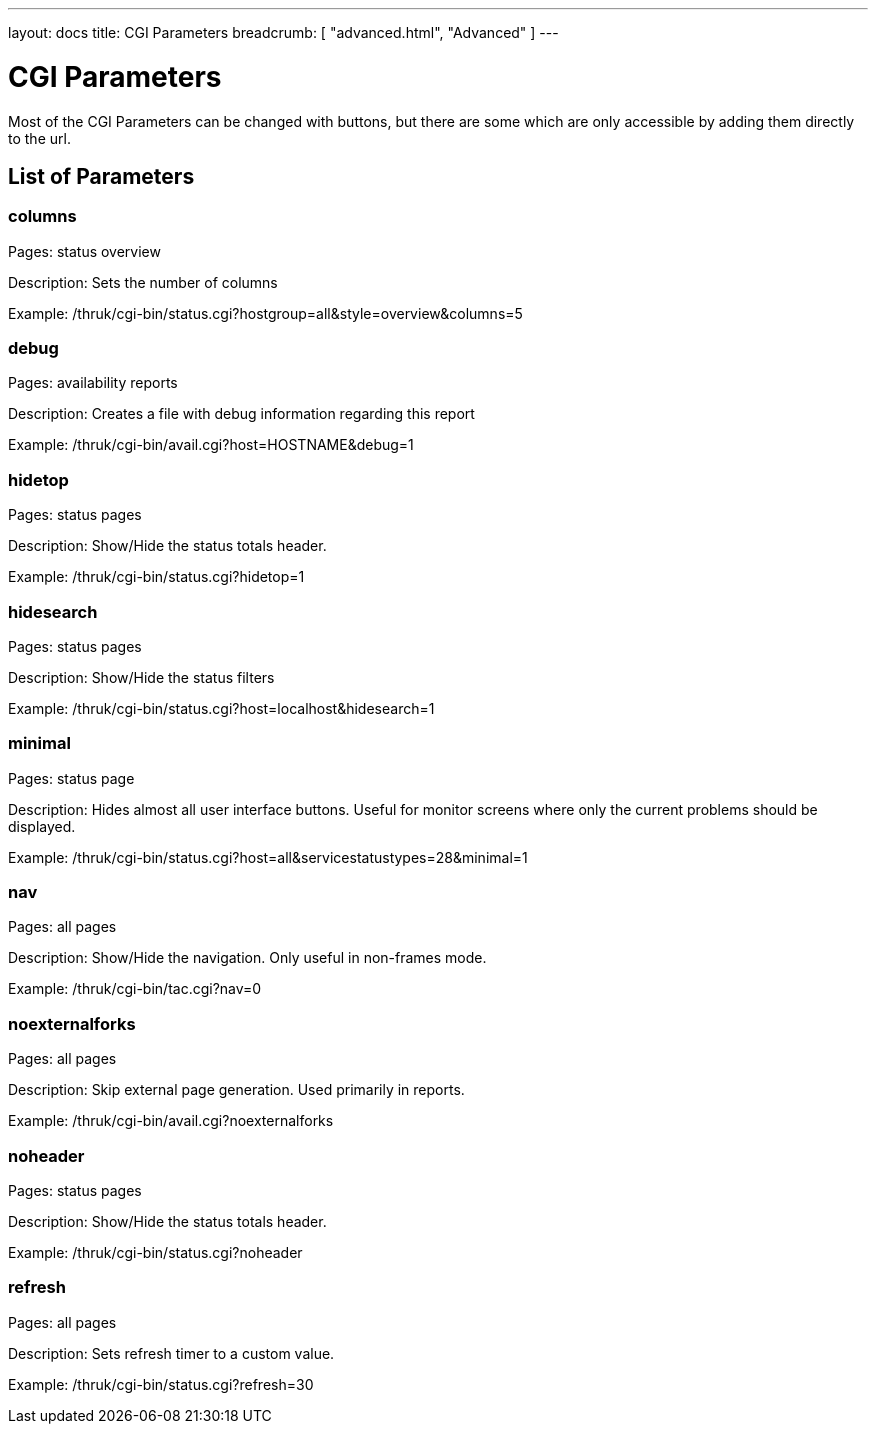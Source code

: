 ---
layout: docs
title: CGI Parameters
breadcrumb: [ "advanced.html", "Advanced" ]
---

= CGI Parameters

Most of the CGI Parameters can be changed with buttons, but there are
some which are only accessible by adding them directly to the url.

== List of Parameters

=== columns

Pages: status overview

Description: Sets the number of columns

Example: /thruk/cgi-bin/status.cgi?hostgroup=all&style=overview&columns=5


=== debug

Pages: availability reports

Description: Creates a file with debug information regarding this report

Example: /thruk/cgi-bin/avail.cgi?host=HOSTNAME&debug=1


=== hidetop

Pages: status pages

Description: Show/Hide the status totals header.

Example: /thruk/cgi-bin/status.cgi?hidetop=1


=== hidesearch

Pages: status pages

Description: Show/Hide the status filters

Example: /thruk/cgi-bin/status.cgi?host=localhost&hidesearch=1


=== minimal

Pages: status page

Description: Hides almost all user interface buttons. Useful for
monitor screens where only the current problems should be displayed.

Example: /thruk/cgi-bin/status.cgi?host=all&servicestatustypes=28&minimal=1


=== nav

Pages: all pages

Description: Show/Hide the navigation. Only useful in non-frames mode.

Example: /thruk/cgi-bin/tac.cgi?nav=0


=== noexternalforks

Pages: all pages

Description: Skip external page generation. Used primarily in reports.

Example: /thruk/cgi-bin/avail.cgi?noexternalforks


=== noheader

Pages: status pages

Description: Show/Hide the status totals header.

Example: /thruk/cgi-bin/status.cgi?noheader


=== refresh

Pages: all pages

Description: Sets refresh timer to a custom value.

Example: /thruk/cgi-bin/status.cgi?refresh=30

